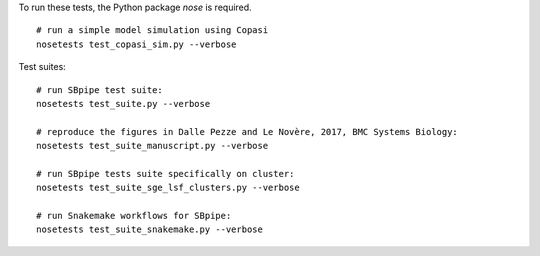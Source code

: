 To run these tests, the Python package `nose` is required.

::

    # run a simple model simulation using Copasi
    nosetests test_copasi_sim.py --verbose


Test suites:

::

    # run SBpipe test suite:
    nosetests test_suite.py --verbose

    # reproduce the figures in Dalle Pezze and Le Novère, 2017, BMC Systems Biology:
    nosetests test_suite_manuscript.py --verbose

    # run SBpipe tests suite specifically on cluster:
    nosetests test_suite_sge_lsf_clusters.py --verbose

    # run Snakemake workflows for SBpipe:
    nosetests test_suite_snakemake.py --verbose

